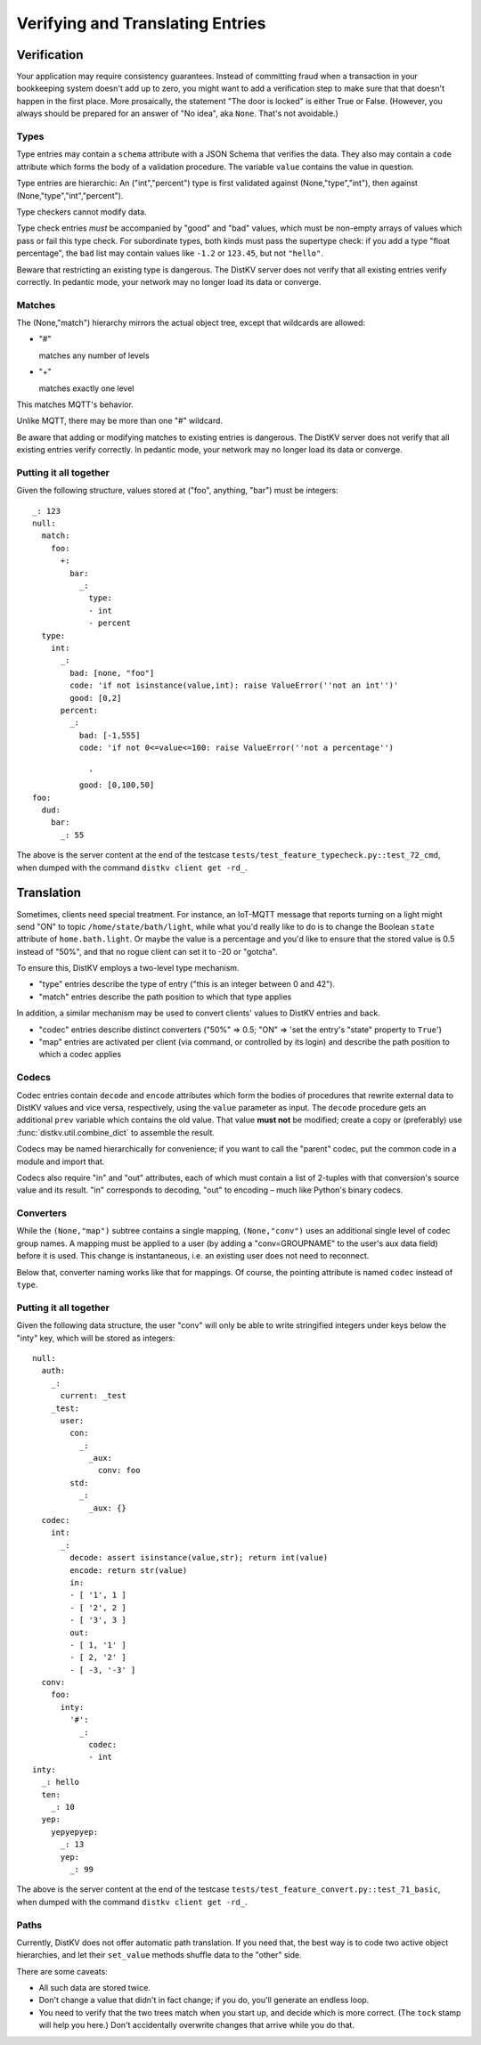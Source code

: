 =================================
Verifying and Translating Entries
=================================

++++++++++++
Verification
++++++++++++

Your application may require consistency guarantees. Instead of committing
fraud when a transaction in your bookkeeping system doesn't add up to zero,
you might want to add a verification step to make sure that that doesn't
happen in the first place. More prosaically, the statement "The door is
locked" is either True or False. (However, you always should be prepared
for an answer of "No idea", aka ``None``. That's not avoidable.)


Types
=====

Type entries may contain a ``schema`` attribute with a JSON Schema that
verifies the data. They also may contain a ``code`` attribute which forms
the body of a validation procedure. The variable ``value`` contains the
value in question.

Type entries are hierarchic: An ("int","percent") type is first validated
against (None,"type","int"), then against (None,"type","int","percent").

Type checkers cannot modify data.

Type check entries *must* be accompanied by "good" and "bad" values, which
must be non-empty arrays of values which pass or fail this type check. For
subordinate types, both kinds must pass the supertype check: if you
add a type "float percentage", the ``bad`` list may contain values like ``-1.2`` or
``123.45``, but not ``"hello"``.

Beware that restricting an existing type is dangerous. The DistKV server
does not verify that all existing entries verify correctly.
In pedantic mode, your network may no longer load its data or converge.


Matches
=======

The (None,"match") hierarchy mirrors the actual object tree, except that
wildcards are allowed:

* "#"

  matches any number of levels

* "+"

  matches exactly one level

This matches MQTT's behavior.

Unlike MQTT, there may be more than one "#" wildcard.

Be aware that adding or modifying matches to existing entries is dangerous.
The DistKV server does not verify that all existing entries verify correctly.
In pedantic mode, your network may no longer load its data or converge.


Putting it all together
=======================

Given the following structure, values stored at ("foo", anything, "bar")
must be integers::

    _: 123
    null:
      match:
        foo:
          +:
            bar:
              _:
                type:
                - int
                - percent
      type:
        int:
          _:
            bad: [none, "foo"]
            code: 'if not isinstance(value,int): raise ValueError(''not an int'')'
            good: [0,2]
          percent:
            _:
              bad: [-1,555]
              code: 'if not 0<=value<=100: raise ValueError(''not a percentage'')
    
                '
              good: [0,100,50]
    foo:
      dud:
        bar:
          _: 55

The above is the server content at the end of the testcase
``tests/test_feature_typecheck.py::test_72_cmd``, when
dumped with the command ``distkv client get -rd_``.


+++++++++++
Translation
+++++++++++

Sometimes, clients need special treatment. For instance, an IoT-MQTT message
that reports turning on a light might send "ON" to topic
``/home/state/bath/light``, while what you'd really like to do is to change
the Boolean ``state`` attribute of ``home.bath.light``. Or maybe the value
is a percentage and you'd like to ensure that the stored value is 0.5
instead of "50%", and that no rogue client can set it to -20 or "gotcha".

To ensure this, DistKV employs a two-level type mechanism.

* "type" entries describe the type of entry ("this is an integer between 0
  and 42").

* "match" entries describe the path position to which that type applies

In addition, a similar mechanism may be used to convert clients' values to
DistKV entries and back.

* "codec" entries describe distinct converters ("50%" => 0.5; "ON" => 'set
  the entry's "state" property to ``True``')

* "map" entries are activated per client (via command, or controlled by its
  login) and describe the path position to which a codec applies


Codecs
======

Codec entries contain ``decode`` and ``encode`` attributes which form the
bodies of procedures that rewrite external data to DistKV values and vice
versa, respectively, using the ``value`` parameter as input. The ``decode``
procedure gets an additional ``prev`` variable which contains the old
value. That value **must not** be modified; create a copy or (preferably)
use :func:`distkv.util.combine_dict` to assemble the result.

Codecs may be named hierarchically for convenience; if you want to
call the "parent" codec, put the common code in a module and import that.

Codecs also require "in" and "out" attributes, each of which must contain a list
of 2-tuples with that conversion's source value and its result. "in"
corresponds to decoding, "out" to encoding – much like Python's binary
codecs.


Converters
==========

While the ``(None,"map")`` subtree contains a single mapping, ``(None,"conv")``
uses an additional single level of codec group names. A mapping must be
applied to a user (by adding a "conv=GROUPNAME" to the user's aux data
field) before it is used. This change is instantaneous, i.e. an existing
user does not need to reconnect.

Below that, converter naming works like that for mappings. Of course, the
pointing attribute is named ``codec`` instead of ``type``.


Putting it all together
=======================

Given the following data structure, the user "conv" will only be able to
write stringified integers under keys below the "inty" key, which will be
stored as integers::


    null:
      auth:
        _:
          current: _test
        _test:
          user:
            con:
              _:
                _aux:
                  conv: foo
            std:
              _:
                _aux: {}
      codec:
        int:
          _:
            decode: assert isinstance(value,str); return int(value)
            encode: return str(value)
            in:
            - [ '1', 1 ]
            - [ '2', 2 ]
            - [ '3', 3 ]
            out:
            - [ 1, '1' ]
            - [ 2, '2' ]
            - [ -3, '-3' ]
      conv:
        foo:
          inty:
            '#':
              _:
                codec:
                - int
    inty:
      _: hello
      ten:
        _: 10
      yep:
        yepyepyep:
          _: 13
          yep:
            _: 99
    

The above is the server content at the end of the testcase
``tests/test_feature_convert.py::test_71_basic``, when
dumped with the command ``distkv client get -rd_``.

Paths
=====

Currently, DistKV does not offer automatic path translation. If you need
that, the best way is to code two active object hierarchies, and
let their ``set_value`` methods shuffle data to the "other" side.

There are some caveats:

* All such data are stored twice.

* Don't change a value that didn't in fact change; if you do, you'll
  generate an endless loop.

* You need to verify that the two trees match when you start up, and decide
  which is more correct. (The ``tock`` stamp will help you here.) Don't
  accidentally overwrite changes that arrive while you do that.

